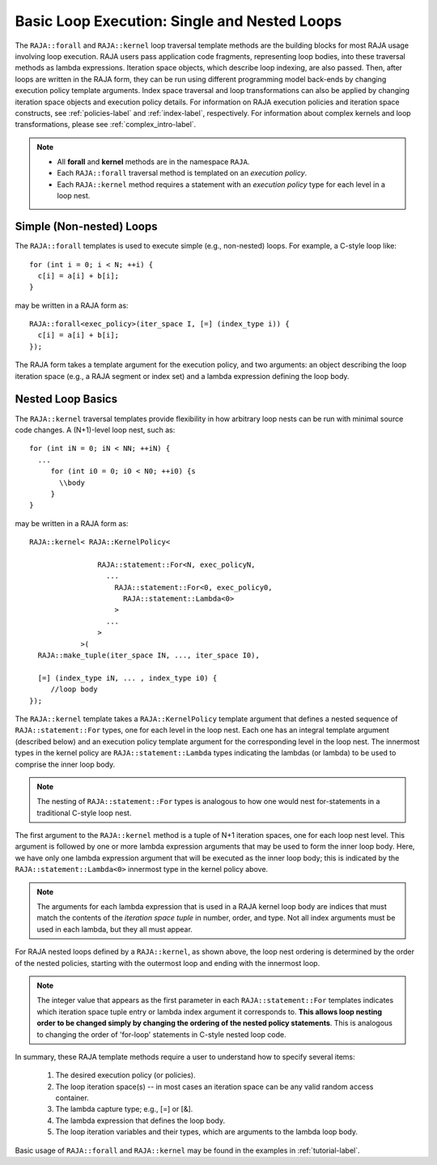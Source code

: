 .. ##
.. ## Copyright (c) 2016-18, Lawrence Livermore National Security, LLC.
.. ##
.. ## Produced at the Lawrence Livermore National Laboratory
.. ##
.. ## LLNL-CODE-689114
.. ##
.. ## All rights reserved.
.. ##
.. ## This file is part of RAJA.
.. ##
.. ## For details about use and distribution, please read RAJA/LICENSE.
.. ##

.. _loop_basic-label:

==============================================
Basic Loop Execution: Single and Nested Loops
==============================================

The ``RAJA::forall`` and ``RAJA::kernel`` loop traversal template 
methods are the building blocks for most RAJA usage involving loop execution. 
RAJA users pass application code fragments, representing loop bodies, into 
these traversal methods as lambda expressions. Iteration space objects, which
describe loop indexing, are also passed. Then, after loops are written in the 
RAJA form, they can be run using different programming model back-ends by 
changing execution policy template arguments. Index space traversal and
loop transformations can also be applied by changing iteration space objects
and execution policy details. For information on RAJA execution policies and
iteration space constructs, see :ref:`policies-label` and :ref:`index-label`,
respectively. For information about complex kernels and loop transformations,
please see :ref:`complex_intro-label`.

.. note:: * All **forall** and **kernel** methods are in the namespace ``RAJA``.
          * Each ``RAJA::forall`` traversal method is templated on an 
            *execution policy*. 
          * Each ``RAJA::kernel`` method requires a statement with an 
            *execution policy* type for each level in a loop nest.

-------------------------
Simple (Non-nested) Loops
-------------------------

The ``RAJA::forall`` templates is used to execute simple (e.g., non-nested) 
loops. For example, a C-style loop like::

  for (int i = 0; i < N; ++i) {
    c[i] = a[i] + b[i];
  }

may be written in a RAJA form as::

  RAJA::forall<exec_policy>(iter_space I, [=] (index_type i)) {
    c[i] = a[i] + b[i];
  });

The RAJA form takes a template argument for the execution policy, and
two arguments: an object describing the loop iteration space (e.g., a RAJA 
segment or index set) and a lambda expression defining the loop body.

-------------------------
Nested Loop Basics
-------------------------

The ``RAJA::kernel`` traversal templates provide flexibility in
how arbitrary loop nests can be run with minimal source code changes. A
(N+1)-level loop nest, such as::

  for (int iN = 0; iN < NN; ++iN) {
    ...
       for (int i0 = 0; i0 < N0; ++i0) {s
         \\body
       }
  }

may be written in a RAJA form as::
  
    RAJA::kernel< RAJA::KernelPolicy<

                    RAJA::statement::For<N, exec_policyN, 
                      ...
                        RAJA::statement::For<0, exec_policy0,
                          RAJA::statement::Lambda<0>
                        >
                      ...
                    > 
                >( 
      RAJA::make_tuple(iter_space IN, ..., iter_space I0),

      [=] (index_type iN, ... , index_type i0) {
         //loop body
    });

The ``RAJA::kernel`` template takes a ``RAJA::KernelPolicy`` template argument that
defines a nested sequence of ``RAJA::statement::For`` types, one for each level in 
the loop nest. Each one has an integral template argument (described below) and an 
execution policy template argument for the corresponding level in the loop nest. 
The innermost types in the kernel policy are ``RAJA::statement::Lambda`` types 
indicating the lambdas (or lambda) to be used to comprise the inner loop body.

.. note:: The nesting of ``RAJA::statement::For`` types is analogous to how one
          would nest for-statements in a traditional C-style loop nest.

The first argument to the ``RAJA::kernel`` method is a tuple of N+1 iteration spaces, 
one for each loop nest level. This argument is followed by one or more lambda 
expression arguments that may be used to form the inner loop body. Here, we have
only one lambda expression argument that will be executed as the inner loop body;
this is indicated by the ``RAJA::statement::Lambda<0>`` innermost type in the kernel
policy above.

.. note:: The arguments for each lambda expression that is used in a RAJA kernel 
          loop body are indices that must match the contents of the 
          *iteration space tuple* in number, order, and type. Not all index 
          arguments must be used in each lambda, but they all must appear.

For RAJA nested loops defined by a ``RAJA::kernel``, as shown above, the loop nest 
ordering is determined by the order of the nested policies, starting with the 
outermost loop and ending with the innermost loop. 

.. note:: The integer value that appears as the first parameter in each 
          ``RAJA::statement::For`` templates indicates which iteration space tuple
          entry or lambda index argument it corresponds to. **This allows loop 
          nesting order to be changed simply by changing the ordering of the 
          nested policy statements**. This is analogous to changing the order 
          of 'for-loop' statements in C-style nested loop code.

In summary, these RAJA template methods require a user to understand how to
specify several items:

  #. The desired execution policy (or policies).

  #. The loop iteration space(s) -- in most cases an iteration space can be any valid random access container.

  #. The lambda capture type; e.g., [=] or [&].

  #. The lambda expression that defines the loop body.

  #. The loop iteration variables and their types, which are arguments to the lambda loop body.

Basic usage of ``RAJA::forall`` and ``RAJA::kernel`` may be found 
in the examples in :ref:`tutorial-label`.
